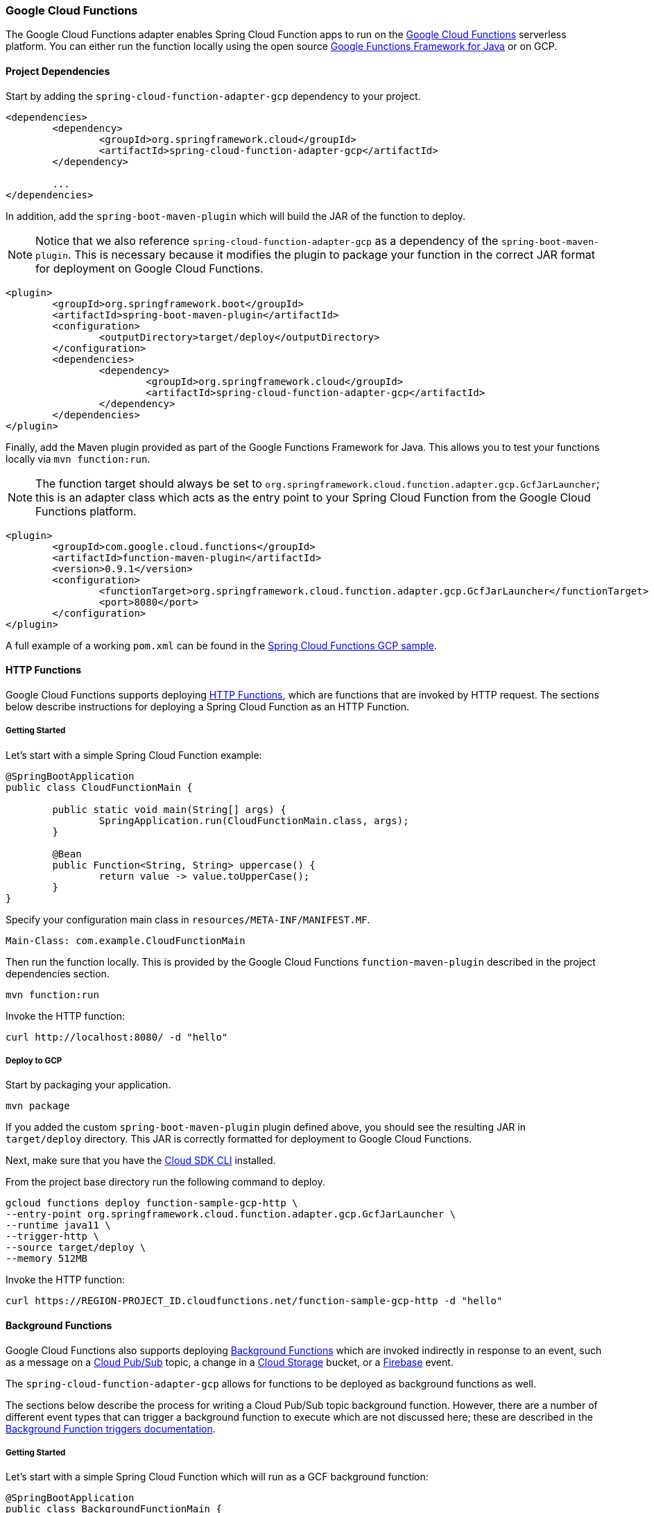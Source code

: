 :branch: master

=== Google Cloud Functions

The Google Cloud Functions adapter enables Spring Cloud Function apps to run on the https://cloud.google.com/functions[Google Cloud Functions] serverless platform.
You can either run the function locally using the open source https://github.com/GoogleCloudPlatform/functions-framework-java[Google Functions Framework for Java] or on GCP.

==== Project Dependencies

Start by adding the `spring-cloud-function-adapter-gcp` dependency to your project.

[source, xml]
----
<dependencies>
	<dependency>
		<groupId>org.springframework.cloud</groupId>
		<artifactId>spring-cloud-function-adapter-gcp</artifactId>
	</dependency>

	...
</dependencies>
----

In addition, add the `spring-boot-maven-plugin` which will build the JAR of the function to deploy.

NOTE: Notice that we also reference `spring-cloud-function-adapter-gcp` as a dependency of the `spring-boot-maven-plugin`. This is necessary because it modifies the plugin to package your function in the correct JAR format for deployment on Google Cloud Functions.

[source, xml]
----
<plugin>
	<groupId>org.springframework.boot</groupId>
	<artifactId>spring-boot-maven-plugin</artifactId>
	<configuration>
		<outputDirectory>target/deploy</outputDirectory>
	</configuration>
	<dependencies>
		<dependency>
			<groupId>org.springframework.cloud</groupId>
			<artifactId>spring-cloud-function-adapter-gcp</artifactId>
		</dependency>
	</dependencies>
</plugin>
----

Finally, add the Maven plugin provided as part of the Google Functions Framework for Java.
This allows you to test your functions locally via `mvn function:run`.

NOTE: The function target should always be set to `org.springframework.cloud.function.adapter.gcp.GcfJarLauncher`; this is an adapter class which acts as the entry point to your Spring Cloud Function from the Google Cloud Functions platform.

[source,xml]
----
<plugin>
	<groupId>com.google.cloud.functions</groupId>
	<artifactId>function-maven-plugin</artifactId>
	<version>0.9.1</version>
	<configuration>
		<functionTarget>org.springframework.cloud.function.adapter.gcp.GcfJarLauncher</functionTarget>
		<port>8080</port>
	</configuration>
</plugin>
----

A full example of a working `pom.xml` can be found in the https://github.com/spring-cloud/spring-cloud-function/blob/master/spring-cloud-function-samples/function-sample-gcp-http/pom.xml[Spring Cloud Functions GCP sample].

==== HTTP Functions

Google Cloud Functions supports deploying https://cloud.google.com/functions/docs/writing/http[HTTP Functions], which are functions that are invoked by HTTP request. The sections below describe instructions for deploying a Spring Cloud Function as an HTTP Function.

===== Getting Started

Let’s start with a simple Spring Cloud Function example:

[source, java]
----
@SpringBootApplication
public class CloudFunctionMain {

	public static void main(String[] args) {
		SpringApplication.run(CloudFunctionMain.class, args);
	}

	@Bean
	public Function<String, String> uppercase() {
		return value -> value.toUpperCase();
	}
}
----

Specify your configuration main class in `resources/META-INF/MANIFEST.MF`.

[source]
----
Main-Class: com.example.CloudFunctionMain
----

Then run the function locally.
This is provided by the Google Cloud Functions `function-maven-plugin` described in the project dependencies section.

----
mvn function:run
----

Invoke the HTTP function:

----
curl http://localhost:8080/ -d "hello"
----

===== Deploy to GCP

Start by packaging your application.

----
mvn package
----

If you added the custom `spring-boot-maven-plugin` plugin defined above, you should see the resulting JAR in `target/deploy` directory.
This JAR is correctly formatted for deployment to Google Cloud Functions.

Next, make sure that you have the https://cloud.google.com/sdk/install[Cloud SDK CLI] installed.

From the project base directory run the following command to deploy.

----
gcloud functions deploy function-sample-gcp-http \
--entry-point org.springframework.cloud.function.adapter.gcp.GcfJarLauncher \
--runtime java11 \
--trigger-http \
--source target/deploy \
--memory 512MB
----

Invoke the HTTP function:

----
curl https://REGION-PROJECT_ID.cloudfunctions.net/function-sample-gcp-http -d "hello"
----

==== Background Functions

Google Cloud Functions also supports deploying https://cloud.google.com/functions/docs/writing/background[Background Functions] which are invoked indirectly in response to an event, such as a message on a https://cloud.google.com/pubsub[Cloud Pub/Sub] topic, a change in a https://cloud.google.com/storage[Cloud Storage] bucket, or a https://firebase.google.com/[Firebase] event.

The `spring-cloud-function-adapter-gcp` allows for functions to be deployed as background functions as well.

The sections below describe the process for writing a Cloud Pub/Sub topic background function.
However, there are a number of different event types that can trigger a background function to execute which are not discussed here; these are described in the https://cloud.google.com/functions/docs/calling[Background Function triggers documentation].

===== Getting Started

Let’s start with a simple Spring Cloud Function which will run as a GCF background function:

[source, java]
----
@SpringBootApplication
public class BackgroundFunctionMain {

	public static void main(String[] args) {
		SpringApplication.run(BackgroundFunctionMain.class, args);
	}

	@Bean
	public Consumer<PubSubMessage> pubSubFunction() {
		return message -> System.out.println("The Pub/Sub message data: " + message.getData());
	}
}
----

In addition, create `PubSubMessage` class in the project with the below definition.
This class represents the https://cloud.google.com/functions/docs/calling/pubsub#event_structure[Pub/Sub event structure] which gets passed to your function on a Pub/Sub topic event.

[source, java]
----
public class PubSubMessage {

	private String data;

	private Map<String, String> attributes;

	private String messageId;

	private String publishTime;

	public String getData() {
		return data;
	}

	public void setData(String data) {
		this.data = data;
	}

	public Map<String, String> getAttributes() {
		return attributes;
	}

	public void setAttributes(Map<String, String> attributes) {
		this.attributes = attributes;
	}

	public String getMessageId() {
		return messageId;
	}

	public void setMessageId(String messageId) {
		this.messageId = messageId;
	}

	public String getPublishTime() {
		return publishTime;
	}

	public void setPublishTime(String publishTime) {
		this.publishTime = publishTime;
	}

}
----

Specify your configuration main class in `resources/META-INF/MANIFEST.MF`.

[source]
----
Main-Class: com.example.BackgroundFunctionMain
----

Then run the function locally.
This is provided by the Google Cloud Functions `function-maven-plugin` described in the project dependencies section.

----
mvn function:run
----

Invoke the HTTP function:

----
curl localhost:8080 -H "Content-Type: application/json" -d '{"data":"hello"}'
----

Verify that the function was invoked by viewing the logs.

===== Deploy to GCP

In order to deploy your background function to GCP, first package your application.

----
mvn package
----

If you added the custom `spring-boot-maven-plugin` plugin defined above, you should see the resulting JAR in `target/deploy` directory.
This JAR is correctly formatted for deployment to Google Cloud Functions.

Next, make sure that you have the https://cloud.google.com/sdk/install[Cloud SDK CLI] installed.

From the project base directory run the following command to deploy.

----
gcloud functions deploy function-sample-gcp-background \
--entry-point org.springframework.cloud.function.adapter.gcp.GcfJarLauncher \
--runtime java11 \
--trigger-topic my-functions-topic \
--source target/deploy \
--memory 512MB
----

Google Cloud Function will now invoke the function every time a message is published to the topic specified by `--trigger-topic`.

For a walkthrough on testing and verifying your background function, see the instructions for running the https://github.com/spring-cloud/spring-cloud-function/tree/master/spring-cloud-function-samples/function-sample-gcp-background/[GCF Background Function sample].

==== Sample Functions

The project provides the following sample functions as reference:

* The https://github.com/spring-cloud/spring-cloud-function/tree/master/spring-cloud-function-samples/function-sample-gcp-http/[function-sample-gcp-http] is an HTTP Function which you can test locally and try deploying.
* The https://github.com/spring-cloud/spring-cloud-function/tree/master/spring-cloud-function-samples/function-sample-gcp-background/[function-sample-gcp-background] shows an example of a background function that is triggered by a message being published to a specified Pub/Sub topic.
